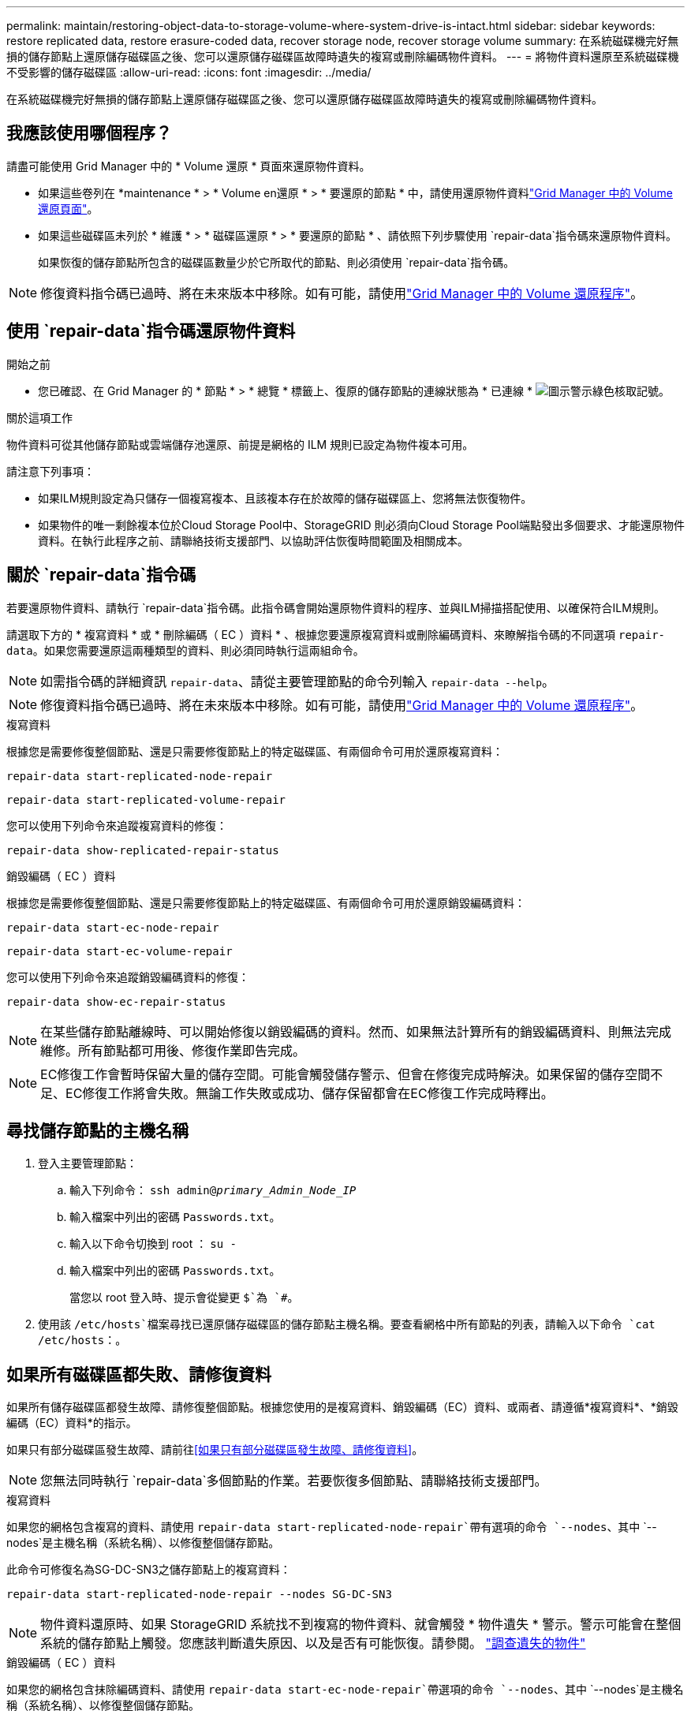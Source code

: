 ---
permalink: maintain/restoring-object-data-to-storage-volume-where-system-drive-is-intact.html 
sidebar: sidebar 
keywords: restore replicated data, restore erasure-coded data, recover storage node, recover storage volume 
summary: 在系統磁碟機完好無損的儲存節點上還原儲存磁碟區之後、您可以還原儲存磁碟區故障時遺失的複寫或刪除編碼物件資料。 
---
= 將物件資料還原至系統磁碟機不受影響的儲存磁碟區
:allow-uri-read: 
:icons: font
:imagesdir: ../media/


[role="lead"]
在系統磁碟機完好無損的儲存節點上還原儲存磁碟區之後、您可以還原儲存磁碟區故障時遺失的複寫或刪除編碼物件資料。



== 我應該使用哪個程序？

請盡可能使用 Grid Manager 中的 * Volume 還原 * 頁面來還原物件資料。

* 如果這些卷列在 *maintenance * > * Volume en還原 * > * 要還原的節點 * 中，請使用還原物件資料link:../maintain/restoring-volume.html["Grid Manager 中的 Volume 還原頁面"]。
* 如果這些磁碟區未列於 * 維護 * > * 磁碟區還原 * > * 要還原的節點 * 、請依照下列步驟使用 `repair-data`指令碼來還原物件資料。
+
如果恢復的儲存節點所包含的磁碟區數量少於它所取代的節點、則必須使用 `repair-data`指令碼。




NOTE: 修復資料指令碼已過時、將在未來版本中移除。如有可能，請使用link:../maintain/restoring-volume.html["Grid Manager 中的 Volume 還原程序"]。



== 使用 `repair-data`指令碼還原物件資料

.開始之前
* 您已確認、在 Grid Manager 的 * 節點 * > * 總覽 * 標籤上、復原的儲存節點的連線狀態為 * 已連線 * image:../media/icon_alert_green_checkmark.png["圖示警示綠色核取記號"]。


.關於這項工作
物件資料可從其他儲存節點或雲端儲存池還原、前提是網格的 ILM 規則已設定為物件複本可用。

請注意下列事項：

* 如果ILM規則設定為只儲存一個複寫複本、且該複本存在於故障的儲存磁碟區上、您將無法恢復物件。
* 如果物件的唯一剩餘複本位於Cloud Storage Pool中、StorageGRID 則必須向Cloud Storage Pool端點發出多個要求、才能還原物件資料。在執行此程序之前、請聯絡技術支援部門、以協助評估恢復時間範圍及相關成本。




== 關於 `repair-data`指令碼

若要還原物件資料、請執行 `repair-data`指令碼。此指令碼會開始還原物件資料的程序、並與ILM掃描搭配使用、以確保符合ILM規則。

請選取下方的 * 複寫資料 * 或 * 刪除編碼（ EC ）資料 * 、根據您要還原複寫資料或刪除編碼資料、來瞭解指令碼的不同選項 `repair-data`。如果您需要還原這兩種類型的資料、則必須同時執行這兩組命令。


NOTE: 如需指令碼的詳細資訊 `repair-data`、請從主要管理節點的命令列輸入 `repair-data --help`。


NOTE: 修復資料指令碼已過時、將在未來版本中移除。如有可能，請使用link:../maintain/restoring-volume.html["Grid Manager 中的 Volume 還原程序"]。

[role="tabbed-block"]
====
.複寫資料
--
根據您是需要修復整個節點、還是只需要修復節點上的特定磁碟區、有兩個命令可用於還原複寫資料：

`repair-data start-replicated-node-repair`

`repair-data start-replicated-volume-repair`

您可以使用下列命令來追蹤複寫資料的修復：

`repair-data show-replicated-repair-status`

--
.銷毀編碼（ EC ）資料
--
根據您是需要修復整個節點、還是只需要修復節點上的特定磁碟區、有兩個命令可用於還原銷毀編碼資料：

`repair-data start-ec-node-repair`

`repair-data start-ec-volume-repair`

您可以使用下列命令來追蹤銷毀編碼資料的修復：

`repair-data show-ec-repair-status`


NOTE: 在某些儲存節點離線時、可以開始修復以銷毀編碼的資料。然而、如果無法計算所有的銷毀編碼資料、則無法完成維修。所有節點都可用後、修復作業即告完成。


NOTE: EC修復工作會暫時保留大量的儲存空間。可能會觸發儲存警示、但會在修復完成時解決。如果保留的儲存空間不足、EC修復工作將會失敗。無論工作失敗或成功、儲存保留都會在EC修復工作完成時釋出。

--
====


== 尋找儲存節點的主機名稱

. 登入主要管理節點：
+
.. 輸入下列命令： `ssh admin@_primary_Admin_Node_IP_`
.. 輸入檔案中列出的密碼 `Passwords.txt`。
.. 輸入以下命令切換到 root ： `su -`
.. 輸入檔案中列出的密碼 `Passwords.txt`。
+
當您以 root 登入時、提示會從變更 `$`為 `#`。



. 使用該 `/etc/hosts`檔案尋找已還原儲存磁碟區的儲存節點主機名稱。要查看網格中所有節點的列表，請輸入以下命令 `cat /etc/hosts`：。




== 如果所有磁碟區都失敗、請修復資料

如果所有儲存磁碟區都發生故障、請修復整個節點。根據您使用的是複寫資料、銷毀編碼（EC）資料、或兩者、請遵循*複寫資料*、*銷毀編碼（EC）資料*的指示。

如果只有部分磁碟區發生故障、請前往<<如果只有部分磁碟區發生故障、請修復資料>>。


NOTE: 您無法同時執行 `repair-data`多個節點的作業。若要恢復多個節點、請聯絡技術支援部門。

[role="tabbed-block"]
====
.複寫資料
--
如果您的網格包含複寫的資料、請使用 `repair-data start-replicated-node-repair`帶有選項的命令 `--nodes`、其中 `--nodes`是主機名稱（系統名稱）、以修復整個儲存節點。

此命令可修復名為SG-DC-SN3之儲存節點上的複寫資料：

`repair-data start-replicated-node-repair --nodes SG-DC-SN3`


NOTE: 物件資料還原時、如果 StorageGRID 系統找不到複寫的物件資料、就會觸發 * 物件遺失 * 警示。警示可能會在整個系統的儲存節點上觸發。您應該判斷遺失原因、以及是否有可能恢復。請參閱。 link:../troubleshoot/investigating-lost-objects.html["調查遺失的物件"]

--
.銷毀編碼（ EC ）資料
--
如果您的網格包含抹除編碼資料、請使用 `repair-data start-ec-node-repair`帶選項的命令 `--nodes`、其中 `--nodes`是主機名稱（系統名稱）、以修復整個儲存節點。

此命令可修復名為SG-DC-SN3之儲存節點上的銷毀編碼資料：

`repair-data start-ec-node-repair --nodes SG-DC-SN3`

此作業會傳回識別此 `repair_data`作業的唯一 `repair ID`值。使用此選項 `repair ID`來追蹤作業的進度和結果 `repair_data`。恢復程序完成時、不會傳回其他意見反應。

在某些儲存節點離線時、可以開始修復以銷毀編碼的資料。所有節點都可用後、修復作業即告完成。

--
====


== 如果只有部分磁碟區發生故障、請修復資料

如果只有部分磁碟區發生故障、請修復受影響的磁碟區。根據您使用的是複寫資料、銷毀編碼（EC）資料、或兩者、請遵循*複寫資料*、*銷毀編碼（EC）資料*的指示。

如果所有磁碟區都發生故障、請前往<<如果所有磁碟區都失敗、請修復資料>>。

以十六進位格式輸入Volume ID。例如、 `0000`是第一個 Volume 、也是第 `000F`十六個 Volume 。您可以指定一個 Volume 、一個 Volume 範圍或多個非連續的 Volume 。

所有磁碟區都必須位於同一個儲存節點上。如果您需要還原多個儲存節點的磁碟區、請聯絡技術支援部門。

[role="tabbed-block"]
====
.複寫資料
--
如果您的網格包含複寫的資料、請使用 `start-replicated-volume-repair`帶有選項的命令 `--nodes`來識別節點（其中 `--nodes`是節點的主機名稱）。然後新增 `--volumes` OR `--volume-range` 選項、如下列範例所示。

* 單一 Volume * ：此命令可將複寫的資料還原至名稱為 SG-DC-SN3 的儲存節點上的磁碟區 `0002`：

`repair-data start-replicated-volume-repair --nodes SG-DC-SN3 --volumes 0002`

* 磁碟區範圍 * ：此命令可將複寫的資料還原至儲存節點（ `0009`名稱為 SG-DC-SN3 ）上的範圍內所有磁碟區 `0003`：

`repair-data start-replicated-volume-repair --nodes SG-DC-SN3 --volume-range 0003,0009`

* 不按順序排列的多個磁碟區 * ：此命令可將複寫的資料還原至 Volume `0001`、 `0005`以及 `0008`名稱為 SG-DC-SN3 的儲存節點：

`repair-data start-replicated-volume-repair --nodes SG-DC-SN3 --volumes 0001,0005,0008`


NOTE: 物件資料還原時、如果 StorageGRID 系統找不到複寫的物件資料、就會觸發 * 物件遺失 * 警示。警示可能會在整個系統的儲存節點上觸發。請記下警示說明和建議的動作、以判斷遺失的原因、以及是否可能進行恢復。

--
.銷毀編碼（ EC ）資料
--
如果您的網格包含抹除編碼資料、請使用 `start-ec-volume-repair`帶選項的命令 `--nodes`來識別節點（其中 `--nodes`是節點的主機名稱）。然後新增 `--volumes` OR `--volume-range` 選項、如下列範例所示。

* 單一 Volume * ：此命令可將銷毀編碼的資料還原至名稱為 SG-DC-SN3 的儲存節點上的磁碟區 `0007`：

`repair-data start-ec-volume-repair --nodes SG-DC-SN3 --volumes 0007`

* 磁碟區範圍 * ：此命令可將銷毀編碼資料還原至 `0006`儲存節點（名稱為 SG-DC-SN3 ）上的所有磁碟區 `0004`：

`repair-data start-ec-volume-repair --nodes SG-DC-SN3 --volume-range 0004,0006`

* 不按順序排列的多個磁碟區 * ：此命令可將刪除編碼的資料還原至 Volume `000A`、 `000C`以及 `000E`名稱為 SG-DC-SN3 的儲存節點：

`repair-data start-ec-volume-repair --nodes SG-DC-SN3 --volumes 000A,000C,000E`

此 `repair-data`作業會傳回識別此 `repair_data`作業的唯一 `repair ID`值。使用此選項 `repair ID`來追蹤作業的進度和結果 `repair_data`。恢復程序完成時、不會傳回其他意見反應。


NOTE: 在某些儲存節點離線時、可以開始修復以銷毀編碼的資料。所有節點都可用後、修復作業即告完成。

--
====


== 監控維修

根據您使用*複寫資料*、*銷毀編碼（EC）資料*或兩者、來監控修復工作的狀態。

您也可以監控處理中磁碟區還原工作的狀態、並檢視中完成的還原工作歷史記錄link:../maintain/restoring-volume.html["網格管理程式"]。

[role="tabbed-block"]
====
.複寫資料
--
* 若要取得複寫修復的估計完成百分比、請將選項新增 `show-replicated-repair-status`至 repair 資料命令。
+
`repair-data show-replicated-repair-status`

* 若要判斷維修是否完成：
+
.. 選擇*節點*>*要修復的儲存節點*>* ILM *。
.. 檢閱「評估」區段中的屬性。當修復完成時、「*等待-全部*」屬性會指出0個物件。


* 若要更詳細地監控維修：
+
.. 選取*支援*>*工具*>*網格拓撲*。
.. 選擇*網格_*>*要修復的儲存節點_*>* LdR*>*資料儲存*。
.. 請使用下列屬性組合來判斷複寫的修復是否完成、以及可能的情況。
+

NOTE: Cassandra 可能存在不一致之處、無法追蹤失敗的維修。

+
*** *嘗試的維修（XRPA）*：使用此屬性來追蹤複寫的維修進度。每次儲存節點嘗試修復高風險物件時、此屬性都會增加。如果此屬性的增加時間不超過目前掃描期間（由*掃描期間-預估*屬性提供）、表示ILM掃描未發現任何需要在任何節點上修復的高風險物件。
+

NOTE: 高風險物件是可能完全遺失的物件。這不包括不符合其 ILM 組態的物件。

*** *掃描期間-預估（XSCM）*：使用此屬性來預估原則變更何時會套用至先前擷取的物件。如果*已嘗試的維修*屬性在一段時間內沒有增加、則可能是因為複寫的維修已經完成。請注意、掃描期間可能會變更。「*掃描期間-預估（XSCM）*」屬性適用於整個網格、是所有節點掃描期間的上限。您可以查詢網格的*掃描期間-預估*屬性歷程記錄、以判斷適當的時間範圍。






--
.銷毀編碼（ EC ）資料
--
若要監控銷毀編碼資料的修復、然後重試任何可能失敗的要求：

. 判斷銷毀編碼資料修復的狀態：
+
** 選取* support*>* Tools *>* Metrics *以檢視目前工作的預估完成時間和完成百分比。然後在Grafana區段中選取* EC Overview *。請參閱* Grid EC工作預估完成時間*和* Grid EC工作百分比已完成*儀表板。
** 使用此命令查看特定作業的狀態 `repair-data`：
+
`repair-data show-ec-repair-status --repair-id repair ID`

** 使用此命令列出所有修復：
+
`repair-data show-ec-repair-status`

+
輸出會列出所有先前和目前正在執行的修復的資訊、包括 `repair ID`。



. 如果輸出顯示修復作業失敗、請使用 `--repair-id`選項重試修復。
+
此命令會使用修復ID 6949309319275667690、重試失敗的節點修復：

+
`repair-data start-ec-node-repair --repair-id 6949309319275667690`

+
此命令會使用修復ID 6949309319275667690重試失敗的Volume修復：

+
`repair-data start-ec-volume-repair --repair-id 6949309319275667690`



--
====